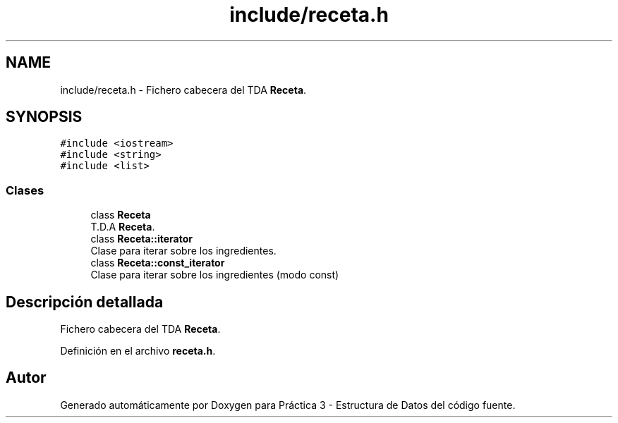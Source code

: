 .TH "include/receta.h" 3 "Domingo, 1 de Diciembre de 2019" "Version 0.1" "Práctica 3 - Estructura de Datos" \" -*- nroff -*-
.ad l
.nh
.SH NAME
include/receta.h \- Fichero cabecera del TDA \fBReceta\fP\&.  

.SH SYNOPSIS
.br
.PP
\fC#include <iostream>\fP
.br
\fC#include <string>\fP
.br
\fC#include <list>\fP
.br

.SS "Clases"

.in +1c
.ti -1c
.RI "class \fBReceta\fP"
.br
.RI "T\&.D\&.A \fBReceta\fP\&. "
.ti -1c
.RI "class \fBReceta::iterator\fP"
.br
.RI "Clase para iterar sobre los ingredientes\&. "
.ti -1c
.RI "class \fBReceta::const_iterator\fP"
.br
.RI "Clase para iterar sobre los ingredientes (modo const) "
.in -1c
.SH "Descripción detallada"
.PP 
Fichero cabecera del TDA \fBReceta\fP\&. 


.PP
Definición en el archivo \fBreceta\&.h\fP\&.
.SH "Autor"
.PP 
Generado automáticamente por Doxygen para Práctica 3 - Estructura de Datos del código fuente\&.
